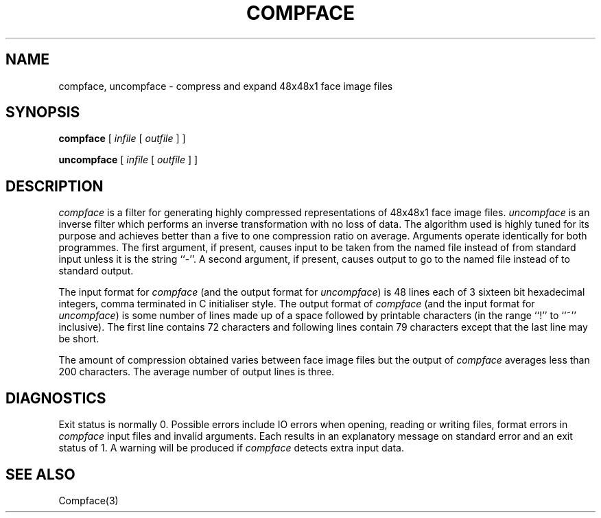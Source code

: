 .TH COMPFACE 1 "25 January 1990"
.SH NAME
compface, uncompface \- compress and expand 48x48x1 face image files
.SH SYNOPSIS
.B compface
[
.I infile
[
.I outfile
]
]
.LP
.B uncompface
[
.I infile
[
.I outfile
]
]
.SH DESCRIPTION
.IX  compface  ""  "\fLcompface\fP \(em compress face image files"
.IX  uncompface  ""  "\fLuncompface\fP \(em uncompress face image files"
.I compface
is a filter for generating highly compressed representations of 48x48x1
face image files.
.I uncompface
is an inverse filter which performs an inverse transformation with no
loss of data.
The algorithm used is highly tuned for its purpose and achieves better
than a five to one compression ratio on average.
Arguments operate identically for both programmes.
The first argument, if present, causes input to be taken from the named
file instead of from standard input unless it is the string ``-''.
A second argument, if present, causes output to go to the named file
instead of to standard output.
.LP
The input format for
.I compface
(and the output format for
.IR uncompface )
is 48 lines each of 3 sixteen bit hexadecimal integers, comma terminated in C
initialiser style.
The output format of
.I compface
(and the input format for
.IR uncompface )
is some number of lines made up of a space followed by printable
characters (in the range ``!'' to ``~'' inclusive).
The first line contains 72 characters and following lines contain
79 characters except that the last line may be short.
.LP
The amount of compression obtained varies between face image files but
the output of
.I compface
averages less than 200 characters.
The average number of output lines is three.
.SH DIAGNOSTICS
Exit status is normally 0.
Possible errors include IO errors when opening, reading or writing
files, format errors in
.I compface
input files and invalid arguments.
Each results in an explanatory message on standard error and an exit status
of 1.
A warning will be produced if
.I compface
detects extra input data.
.SH SEE ALSO
Compface(3)
